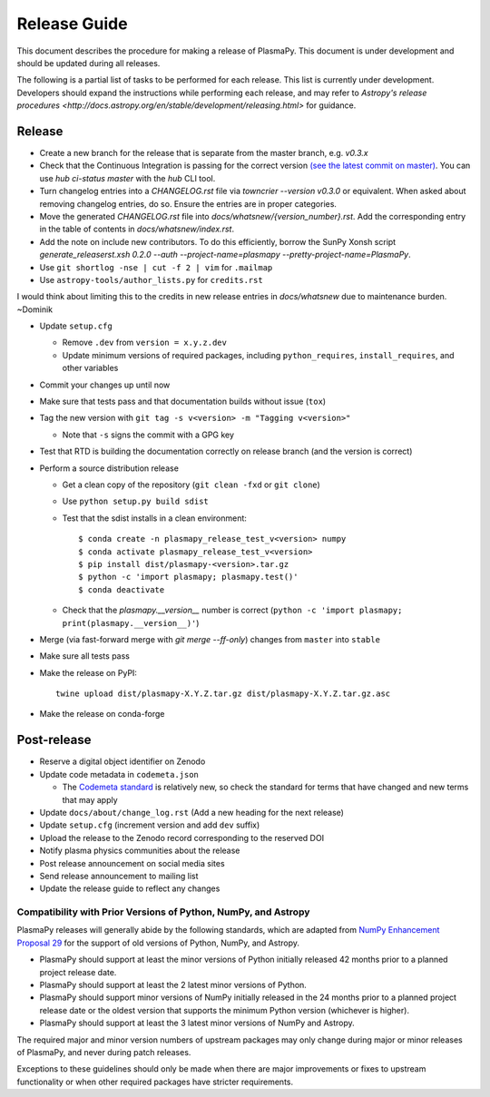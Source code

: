 *************
Release Guide
*************

This document describes the procedure for making a release of
PlasmaPy.  This document is under development and should be updated
during all releases.

The following is a partial list of tasks to be performed for each
release.  This list is currently under development.  Developers should
expand the instructions while performing each release, and may refer to
`Astropy's release procedures
<http://docs.astropy.org/en/stable/development/releasing.html>` for
guidance.

Release
-------

* Create a new branch for the release that is separate from the master
  branch, e.g. `v0.3.x`
  
* Check that the Continuous Integration is passing for the correct
  version `(see the latest commit on master)
  <https://github.com/PlasmaPy/PlasmaPy/commits/master>`_. You can use `hub
  ci-status master` with the `hub` CLI tool.

* Turn changelog entries into a `CHANGELOG.rst` file via `towncrier --version
  v0.3.0` or equivalent. When asked about removing changelog entries, do so. Ensure
  the entries are in proper categories.

* Move the generated `CHANGELOG.rst` file into
  `docs/whatsnew/{version_number}.rst`. Add the corresponding entry in the
  table of contents in `docs/whatsnew/index.rst`. 

* Add the note on include new contributors. To do this efficiently, borrow the
  SunPy Xonsh script `generate_releaserst.xsh 0.2.0 --auth
  --project-name=plasmapy --pretty-project-name=PlasmaPy`.

* Use ``git shortlog -nse | cut -f 2 | vim`` for ``.mailmap``

* Use ``astropy-tools/author_lists.py`` for ``credits.rst``

.. note:

I would think about limiting this to the credits in new release entries in
`docs/whatsnew` due to maintenance burden. ~Dominik

* Update ``setup.cfg``

  * Remove ``.dev`` from ``version = x.y.z.dev``
  * Update minimum versions of required packages, including
    ``python_requires``, ``install_requires``, and other variables

* Commit your changes up until now

* Make sure that tests pass  and that
  documentation builds without issue (``tox``)

* Tag the new version with ``git tag -s v<version> -m "Tagging v<version>"``

  * Note that ``-s`` signs the commit with a GPG key

* Test that RTD is building the documentation correctly on release
  branch (and the version is correct)

* Perform a source distribution release

  * Get a clean copy of the repository (``git clean -fxd`` or ``git clone``)
  * Use ``python setup.py build sdist``
  * Test that the sdist installs in a clean environment::

       $ conda create -n plasmapy_release_test_v<version> numpy
       $ conda activate plasmapy_release_test_v<version>
       $ pip install dist/plasmapy-<version>.tar.gz
       $ python -c 'import plasmapy; plasmapy.test()'
       $ conda deactivate

  * Check that the `plasmapy.__version__` number is correct
    (``python -c 'import plasmapy; print(plasmapy.__version__)'``)

* Merge (via fast-forward merge with `git merge --ff-only`) changes
  from ``master`` into ``stable``

* Make sure all tests pass

* Make the release on PyPI::
    
    twine upload dist/plasmapy-X.Y.Z.tar.gz dist/plasmapy-X.Y.Z.tar.gz.asc

* Make the release on conda-forge

Post-release
------------

* Reserve a digital object identifier on Zenodo

* Update code metadata in ``codemeta.json``

  * The `Codemeta standard <https://codemeta.github.io/>`_ is
    relatively new, so check the standard for terms that have changed
    and new terms that may apply

* Update ``docs/about/change_log.rst`` (Add a new heading for the next
  release)

* Update ``setup.cfg`` (increment version and add ``dev`` suffix)

* Upload the release to the Zenodo record corresponding to the reserved
  DOI

* Notify plasma physics communities about the release

* Post release announcement on social media sites

* Send release announcement to mailing list

* Update the release guide to reflect any changes

Compatibility with Prior Versions of Python, NumPy, and Astropy
===============================================================

PlasmaPy releases will generally abide by the following standards,
which are adapted from `NumPy Enhancement Proposal 29
<https://numpy.org/neps/nep-0029-deprecation_policy.html>`_ for the
support of old versions of Python, NumPy, and Astropy.

* PlasmaPy should support at least the minor versions of Python
  initially released 42 months prior to a planned project release date.
* PlasmaPy should support at least the 2 latest minor versions of
  Python.
* PlasmaPy should support minor versions of NumPy initially released
  in the 24 months prior to a planned project release date or the
  oldest version that supports the minimum Python version (whichever is
  higher).
* PlasmaPy should support at least the 3 latest minor versions of
  NumPy and Astropy.

The required major and minor version numbers of upstream packages may
only change during major or minor releases of PlasmaPy, and never during
patch releases.

Exceptions to these guidelines should only be made when there are major
improvements or fixes to upstream functionality or when other required
packages have stricter requirements.
